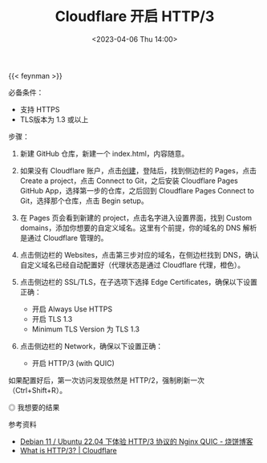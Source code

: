 #+TITLE: Cloudflare 开启 HTTP/3
#+DATE: <2023-04-06 Thu 14:00>
#+TAGS[]: 技术

{{< feynman >}}

必备条件：

- 支持 HTTPS
- TLS版本为 1.3 或以上

步骤：

1. 新建 GitHub 仓库，新建一个 index.html，内容随意。
2. 如果没有 Cloudflare 账户，点击[[https://dash.cloudflare.com/sign-up][创建]]，登陆后，找到侧边栏的 Pages，点击 Create a project，点击 Connect to Git，之后安装 Cloudflare Pages GitHub App，选择第一步的仓库，之后回到 Cloudflare Pages Connect to Git，选择那个仓库，点击 Begin setup。
3. 在 Pages 页会看到新建的 project，点击名字进入设置界面，找到 Custom domains，添加你想要的自定义域名。这里有个前提，你的域名的 DNS 解析是通过 Cloudflare 管理的。
4. 点击侧边栏的 Websites，点击第三步对应的域名，在侧边栏找到 DNS，确认自定义域名已经自动配置好（代理状态是通过 Cloudflare 代理，橙色）。
5. 点击侧边栏的 SSL/TLS，在子选项下选择 Edge Certificates，确保以下设置正确：

  - 开启 Always Use HTTPS
  - 开启 TLS 1.3
  - Minimum TLS Version 为 TLS 1.3
6. 点击侧边栏的 Network，确保以下设置正确：

  - 开启 HTTP/3 (with QUIC)

如果配置好后，第一次访问发现依然是 HTTP/2，强制刷新一次（Ctrl+Shift+R）。

#+BEGIN_EXPORT html
<img src="/images/cloudflare-http3.webp" alt="我想要的结果">
<span class="caption">◎ 我想要的结果</span>
#+END_EXPORT

参考资料

- [[https://u.sb/debian-nginx-quic/][Debian 11 / Ubuntu 22.04 下体验 HTTP/3 协议的 Nginx QUIC - 烧饼博客]]
- [[https://www.cloudflare.com/learning/performance/what-is-http3/][What is HTTP/3? | Cloudflare]]
